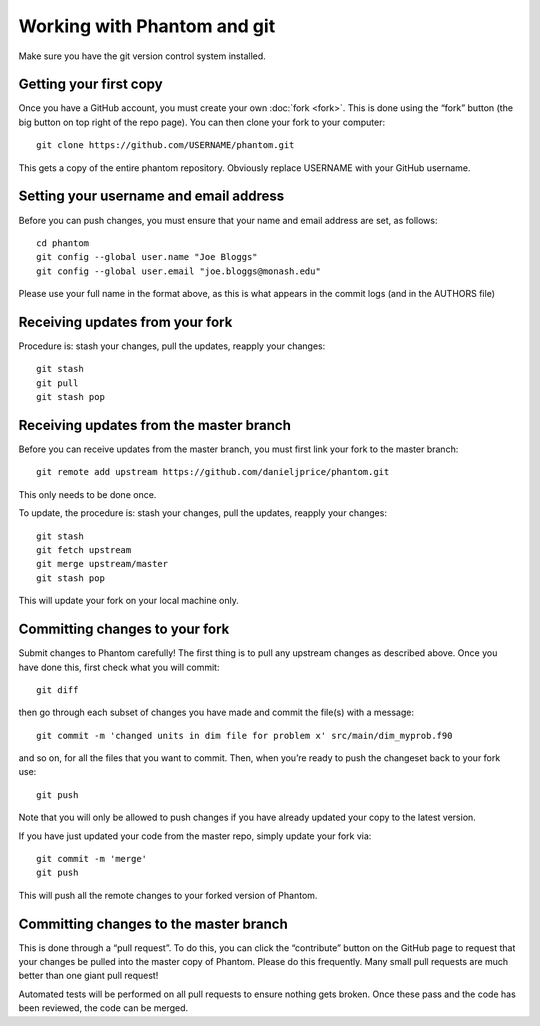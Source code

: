 Working with Phantom and git
============================

Make sure you have the git version control system installed.

Getting your first copy
-----------------------

Once you have a GitHub account, you must create your own :doc:`fork <fork>`.
This is done using the “fork” button (the big button on top right of the
repo page).  You can then clone your fork to your computer::

   git clone https://github.com/USERNAME/phantom.git

This gets a copy of the entire phantom repository. Obviously replace
USERNAME with your GitHub username.

Setting your username and email address
---------------------------------------

Before you can push changes, you must ensure that your name and email
address are set, as follows::

   cd phantom
   git config --global user.name "Joe Bloggs"
   git config --global user.email "joe.bloggs@monash.edu"

Please use your full name in the format above, as this is what appears
in the commit logs (and in the AUTHORS file)

Receiving updates from your fork
--------------------------------

Procedure is: stash your changes, pull the updates, reapply your changes::

   git stash
   git pull
   git stash pop

Receiving updates from the master branch
----------------------------------------

Before you can receive updates from the master branch, you must first link
your fork to the master branch::

   git remote add upstream https://github.com/danieljprice/phantom.git

This only needs to be done once.

To update, the procedure is: stash your changes, pull the updates,
reapply your changes::

   git stash
   git fetch upstream
   git merge upstream/master
   git stash pop

This will update your fork on your local machine only.

Committing changes to your fork
-------------------------------

Submit changes to Phantom carefully! The first thing is to pull any
upstream changes as described above. Once you have done this, first
check what you will commit::

   git diff

then go through each subset of changes you have made and commit the
file(s) with a message::

   git commit -m 'changed units in dim file for problem x' src/main/dim_myprob.f90

and so on, for all the files that you want to commit. Then, when you’re
ready to push the changeset back to your fork use::

   git push

Note that you will only be allowed to push changes if you have already
updated your copy to the latest version.

If you have just updated your code from the master repo, simply update
your fork via::

   git commit -m 'merge'
   git push

This will push all the remote changes to your forked version of Phantom.

Committing changes to the master branch
---------------------------------------

This is done through a “pull request”.  To do this,
you can click the “contribute” button on the GitHub page to request
that your changes be pulled into the master copy of Phantom. Please do
this frequently. Many small pull requests are much better than one giant
pull request!

Automated tests will be performed on all pull requests to ensure nothing gets broken. Once these pass and the code has been reviewed, the code can be merged.
